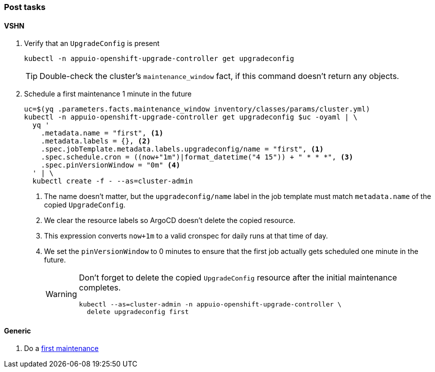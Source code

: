 === Post tasks

==== VSHN

. Verify that an `UpgradeConfig` is present
+
[source,bash]
----
kubectl -n appuio-openshift-upgrade-controller get upgradeconfig
----
+
TIP: Double-check the cluster's `maintenance_window` fact, if this command doesn't return any objects.

. Schedule a first maintenance 1 minute in the future
+
[source,bash]
----
uc=$(yq .parameters.facts.maintenance_window inventory/classes/params/cluster.yml)
kubectl -n appuio-openshift-upgrade-controller get upgradeconfig $uc -oyaml | \
  yq '
    .metadata.name = "first", <1>
    .metadata.labels = {}, <2>
    .spec.jobTemplate.metadata.labels.upgradeconfig/name = "first", <1>
    .spec.schedule.cron = ((now+"1m")|format_datetime("4 15")) + " * * *", <3>
    .spec.pinVersionWindow = "0m" <4>
  ' | \
  kubectl create -f - --as=cluster-admin
----
<1> The name doesn't matter, but the `upgradeconfig/name` label in the job template must match `metadata.name` of the copied `UpgradeConfig`.
<2> We clear the resource labels so ArgoCD doesn't delete the copied resource.
<3> This expression converts `now+1m` to a valid cronspec for daily runs at that time of day.
<4> We set the `pinVersionWindow` to 0 minutes to ensure that the first job actually gets scheduled one minute in the future.
+
[WARNING]
====
Don't forget to delete the copied `UpgradeConfig` resource after the initial maintenance completes.

[source,bash]
----
kubectl --as=cluster-admin -n appuio-openshift-upgrade-controller \
  delete upgradeconfig first
----
====


==== Generic

. Do a https://docs.openshift.com/container-platform/latest/updating/updating_a_cluster/updating-cluster-cli.html#update-upgrading-cli_updating-cluster-cli[first maintenance]
